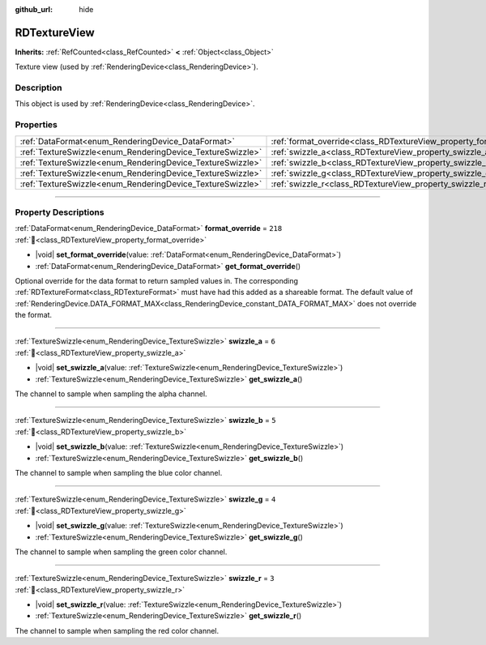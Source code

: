 :github_url: hide

.. DO NOT EDIT THIS FILE!!!
.. Generated automatically from Redot engine sources.
.. Generator: https://github.com/Redot-Engine/redot-engine/tree/master/doc/tools/make_rst.py.
.. XML source: https://github.com/Redot-Engine/redot-engine/tree/master/doc/classes/RDTextureView.xml.

.. _class_RDTextureView:

RDTextureView
=============

**Inherits:** :ref:`RefCounted<class_RefCounted>` **<** :ref:`Object<class_Object>`

Texture view (used by :ref:`RenderingDevice<class_RenderingDevice>`).

.. rst-class:: classref-introduction-group

Description
-----------

This object is used by :ref:`RenderingDevice<class_RenderingDevice>`.

.. rst-class:: classref-reftable-group

Properties
----------

.. table::
   :widths: auto

   +------------------------------------------------------------+----------------------------------------------------------------------+---------+
   | :ref:`DataFormat<enum_RenderingDevice_DataFormat>`         | :ref:`format_override<class_RDTextureView_property_format_override>` | ``218`` |
   +------------------------------------------------------------+----------------------------------------------------------------------+---------+
   | :ref:`TextureSwizzle<enum_RenderingDevice_TextureSwizzle>` | :ref:`swizzle_a<class_RDTextureView_property_swizzle_a>`             | ``6``   |
   +------------------------------------------------------------+----------------------------------------------------------------------+---------+
   | :ref:`TextureSwizzle<enum_RenderingDevice_TextureSwizzle>` | :ref:`swizzle_b<class_RDTextureView_property_swizzle_b>`             | ``5``   |
   +------------------------------------------------------------+----------------------------------------------------------------------+---------+
   | :ref:`TextureSwizzle<enum_RenderingDevice_TextureSwizzle>` | :ref:`swizzle_g<class_RDTextureView_property_swizzle_g>`             | ``4``   |
   +------------------------------------------------------------+----------------------------------------------------------------------+---------+
   | :ref:`TextureSwizzle<enum_RenderingDevice_TextureSwizzle>` | :ref:`swizzle_r<class_RDTextureView_property_swizzle_r>`             | ``3``   |
   +------------------------------------------------------------+----------------------------------------------------------------------+---------+

.. rst-class:: classref-section-separator

----

.. rst-class:: classref-descriptions-group

Property Descriptions
---------------------

.. _class_RDTextureView_property_format_override:

.. rst-class:: classref-property

:ref:`DataFormat<enum_RenderingDevice_DataFormat>` **format_override** = ``218`` :ref:`🔗<class_RDTextureView_property_format_override>`

.. rst-class:: classref-property-setget

- |void| **set_format_override**\ (\ value\: :ref:`DataFormat<enum_RenderingDevice_DataFormat>`\ )
- :ref:`DataFormat<enum_RenderingDevice_DataFormat>` **get_format_override**\ (\ )

Optional override for the data format to return sampled values in. The corresponding :ref:`RDTextureFormat<class_RDTextureFormat>` must have had this added as a shareable format. The default value of :ref:`RenderingDevice.DATA_FORMAT_MAX<class_RenderingDevice_constant_DATA_FORMAT_MAX>` does not override the format.

.. rst-class:: classref-item-separator

----

.. _class_RDTextureView_property_swizzle_a:

.. rst-class:: classref-property

:ref:`TextureSwizzle<enum_RenderingDevice_TextureSwizzle>` **swizzle_a** = ``6`` :ref:`🔗<class_RDTextureView_property_swizzle_a>`

.. rst-class:: classref-property-setget

- |void| **set_swizzle_a**\ (\ value\: :ref:`TextureSwizzle<enum_RenderingDevice_TextureSwizzle>`\ )
- :ref:`TextureSwizzle<enum_RenderingDevice_TextureSwizzle>` **get_swizzle_a**\ (\ )

The channel to sample when sampling the alpha channel.

.. rst-class:: classref-item-separator

----

.. _class_RDTextureView_property_swizzle_b:

.. rst-class:: classref-property

:ref:`TextureSwizzle<enum_RenderingDevice_TextureSwizzle>` **swizzle_b** = ``5`` :ref:`🔗<class_RDTextureView_property_swizzle_b>`

.. rst-class:: classref-property-setget

- |void| **set_swizzle_b**\ (\ value\: :ref:`TextureSwizzle<enum_RenderingDevice_TextureSwizzle>`\ )
- :ref:`TextureSwizzle<enum_RenderingDevice_TextureSwizzle>` **get_swizzle_b**\ (\ )

The channel to sample when sampling the blue color channel.

.. rst-class:: classref-item-separator

----

.. _class_RDTextureView_property_swizzle_g:

.. rst-class:: classref-property

:ref:`TextureSwizzle<enum_RenderingDevice_TextureSwizzle>` **swizzle_g** = ``4`` :ref:`🔗<class_RDTextureView_property_swizzle_g>`

.. rst-class:: classref-property-setget

- |void| **set_swizzle_g**\ (\ value\: :ref:`TextureSwizzle<enum_RenderingDevice_TextureSwizzle>`\ )
- :ref:`TextureSwizzle<enum_RenderingDevice_TextureSwizzle>` **get_swizzle_g**\ (\ )

The channel to sample when sampling the green color channel.

.. rst-class:: classref-item-separator

----

.. _class_RDTextureView_property_swizzle_r:

.. rst-class:: classref-property

:ref:`TextureSwizzle<enum_RenderingDevice_TextureSwizzle>` **swizzle_r** = ``3`` :ref:`🔗<class_RDTextureView_property_swizzle_r>`

.. rst-class:: classref-property-setget

- |void| **set_swizzle_r**\ (\ value\: :ref:`TextureSwizzle<enum_RenderingDevice_TextureSwizzle>`\ )
- :ref:`TextureSwizzle<enum_RenderingDevice_TextureSwizzle>` **get_swizzle_r**\ (\ )

The channel to sample when sampling the red color channel.

.. |virtual| replace:: :abbr:`virtual (This method should typically be overridden by the user to have any effect.)`
.. |const| replace:: :abbr:`const (This method has no side effects. It doesn't modify any of the instance's member variables.)`
.. |vararg| replace:: :abbr:`vararg (This method accepts any number of arguments after the ones described here.)`
.. |constructor| replace:: :abbr:`constructor (This method is used to construct a type.)`
.. |static| replace:: :abbr:`static (This method doesn't need an instance to be called, so it can be called directly using the class name.)`
.. |operator| replace:: :abbr:`operator (This method describes a valid operator to use with this type as left-hand operand.)`
.. |bitfield| replace:: :abbr:`BitField (This value is an integer composed as a bitmask of the following flags.)`
.. |void| replace:: :abbr:`void (No return value.)`
